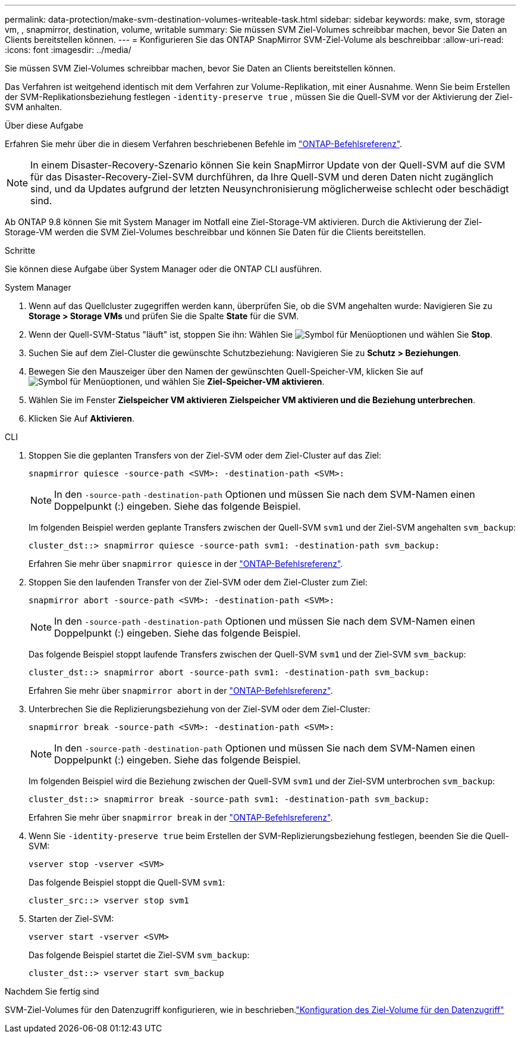 ---
permalink: data-protection/make-svm-destination-volumes-writeable-task.html 
sidebar: sidebar 
keywords: make, svm, storage vm, , snapmirror, destination, volume, writable 
summary: Sie müssen SVM Ziel-Volumes schreibbar machen, bevor Sie Daten an Clients bereitstellen können. 
---
= Konfigurieren Sie das ONTAP SnapMirror SVM-Ziel-Volume als beschreibbar
:allow-uri-read: 
:icons: font
:imagesdir: ../media/


[role="lead"]
Sie müssen SVM Ziel-Volumes schreibbar machen, bevor Sie Daten an Clients bereitstellen können.

Das Verfahren ist weitgehend identisch mit dem Verfahren zur Volume-Replikation, mit einer Ausnahme. Wenn Sie beim Erstellen der SVM-Replikationsbeziehung festlegen `-identity-preserve true` , müssen Sie die Quell-SVM vor der Aktivierung der Ziel-SVM anhalten.

.Über diese Aufgabe
Erfahren Sie mehr über die in diesem Verfahren beschriebenen Befehle im link:https://docs.netapp.com/us-en/ontap-cli/["ONTAP-Befehlsreferenz"^].

[NOTE]
====
In einem Disaster-Recovery-Szenario können Sie kein SnapMirror Update von der Quell-SVM auf die SVM für das Disaster-Recovery-Ziel-SVM durchführen, da Ihre Quell-SVM und deren Daten nicht zugänglich sind, und da Updates aufgrund der letzten Neusynchronisierung möglicherweise schlecht oder beschädigt sind.

====
Ab ONTAP 9.8 können Sie mit System Manager im Notfall eine Ziel-Storage-VM aktivieren. Durch die Aktivierung der Ziel-Storage-VM werden die SVM Ziel-Volumes beschreibbar und können Sie Daten für die Clients bereitstellen.

.Schritte
Sie können diese Aufgabe über System Manager oder die ONTAP CLI ausführen.

[role="tabbed-block"]
====
.System Manager
--
. Wenn auf das Quellcluster zugegriffen werden kann, überprüfen Sie, ob die SVM angehalten wurde: Navigieren Sie zu *Storage > Storage VMs* und prüfen Sie die Spalte *State* für die SVM.
. Wenn der Quell-SVM-Status "läuft" ist, stoppen Sie ihn: Wählen Sie image:icon_kabob.gif["Symbol für Menüoptionen"] und wählen Sie *Stop*.
. Suchen Sie auf dem Ziel-Cluster die gewünschte Schutzbeziehung: Navigieren Sie zu *Schutz > Beziehungen*.
. Bewegen Sie den Mauszeiger über den Namen der gewünschten Quell-Speicher-VM, klicken Sie auf image:icon_kabob.gif["Symbol für Menüoptionen"], und wählen Sie *Ziel-Speicher-VM aktivieren*.
. Wählen Sie im Fenster *Zielspeicher VM aktivieren* *Zielspeicher VM aktivieren und die Beziehung unterbrechen*.
. Klicken Sie Auf *Aktivieren*.


--
.CLI
--
. Stoppen Sie die geplanten Transfers von der Ziel-SVM oder dem Ziel-Cluster auf das Ziel:
+
[source, cli]
----
snapmirror quiesce -source-path <SVM>: -destination-path <SVM>:
----
+

NOTE: In den `-source-path` `-destination-path` Optionen und müssen Sie nach dem SVM-Namen einen Doppelpunkt (:) eingeben. Siehe das folgende Beispiel.

+
Im folgenden Beispiel werden geplante Transfers zwischen der Quell-SVM `svm1` und der Ziel-SVM angehalten `svm_backup`:

+
[listing]
----
cluster_dst::> snapmirror quiesce -source-path svm1: -destination-path svm_backup:
----
+
Erfahren Sie mehr über `snapmirror quiesce` in der link:https://docs.netapp.com/us-en/ontap-cli/snapmirror-quiesce.html["ONTAP-Befehlsreferenz"^].

. Stoppen Sie den laufenden Transfer von der Ziel-SVM oder dem Ziel-Cluster zum Ziel:
+
[source, cli]
----
snapmirror abort -source-path <SVM>: -destination-path <SVM>:
----
+

NOTE: In den `-source-path` `-destination-path` Optionen und müssen Sie nach dem SVM-Namen einen Doppelpunkt (:) eingeben. Siehe das folgende Beispiel.

+
Das folgende Beispiel stoppt laufende Transfers zwischen der Quell-SVM `svm1` und der Ziel-SVM `svm_backup`:

+
[listing]
----
cluster_dst::> snapmirror abort -source-path svm1: -destination-path svm_backup:
----
+
Erfahren Sie mehr über `snapmirror abort` in der link:https://docs.netapp.com/us-en/ontap-cli/snapmirror-abort.html["ONTAP-Befehlsreferenz"^].

. Unterbrechen Sie die Replizierungsbeziehung von der Ziel-SVM oder dem Ziel-Cluster:
+
[source, cli]
----
snapmirror break -source-path <SVM>: -destination-path <SVM>:
----
+

NOTE: In den `-source-path` `-destination-path` Optionen und müssen Sie nach dem SVM-Namen einen Doppelpunkt (:) eingeben. Siehe das folgende Beispiel.

+
Im folgenden Beispiel wird die Beziehung zwischen der Quell-SVM `svm1` und der Ziel-SVM unterbrochen `svm_backup`:

+
[listing]
----
cluster_dst::> snapmirror break -source-path svm1: -destination-path svm_backup:
----
+
Erfahren Sie mehr über `snapmirror break` in der link:https://docs.netapp.com/us-en/ontap-cli/snapmirror-break.html["ONTAP-Befehlsreferenz"^].

. Wenn Sie `-identity-preserve true` beim Erstellen der SVM-Replizierungsbeziehung festlegen, beenden Sie die Quell-SVM:
+
[source, cli]
----
vserver stop -vserver <SVM>
----
+
Das folgende Beispiel stoppt die Quell-SVM `svm1`:

+
[listing]
----
cluster_src::> vserver stop svm1
----
. Starten der Ziel-SVM:
+
[source, cli]
----
vserver start -vserver <SVM>
----
+
Das folgende Beispiel startet die Ziel-SVM `svm_backup`:

+
[listing]
----
cluster_dst::> vserver start svm_backup
----


.Nachdem Sie fertig sind
SVM-Ziel-Volumes für den Datenzugriff konfigurieren, wie in beschrieben.link:configure-destination-volume-data-access-concept.html["Konfiguration des Ziel-Volume für den Datenzugriff"]

--
====